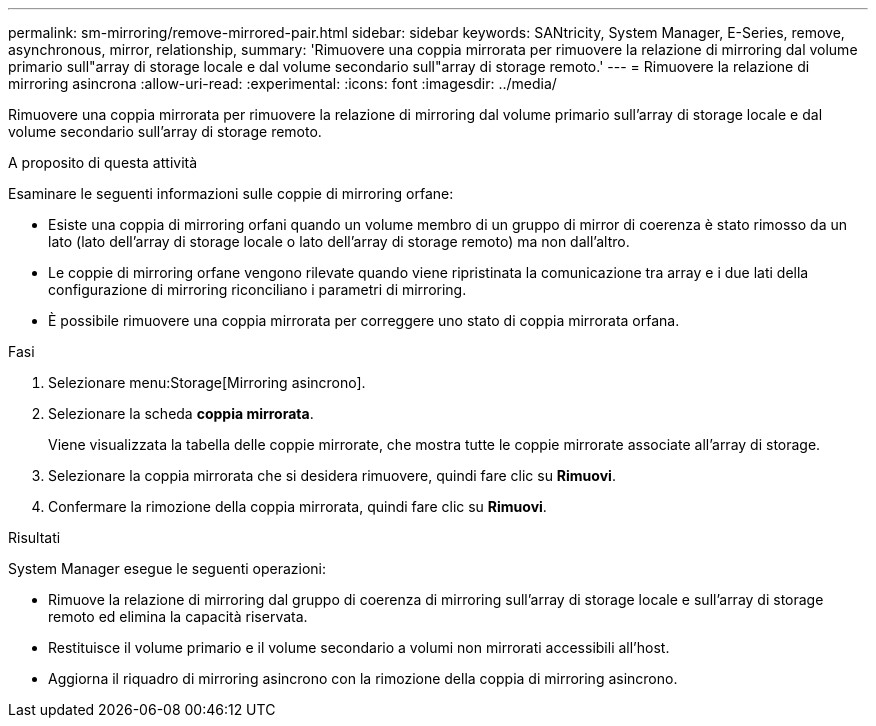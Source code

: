 ---
permalink: sm-mirroring/remove-mirrored-pair.html 
sidebar: sidebar 
keywords: SANtricity, System Manager, E-Series, remove, asynchronous, mirror, relationship, 
summary: 'Rimuovere una coppia mirrorata per rimuovere la relazione di mirroring dal volume primario sull"array di storage locale e dal volume secondario sull"array di storage remoto.' 
---
= Rimuovere la relazione di mirroring asincrona
:allow-uri-read: 
:experimental: 
:icons: font
:imagesdir: ../media/


[role="lead"]
Rimuovere una coppia mirrorata per rimuovere la relazione di mirroring dal volume primario sull'array di storage locale e dal volume secondario sull'array di storage remoto.

.A proposito di questa attività
Esaminare le seguenti informazioni sulle coppie di mirroring orfane:

* Esiste una coppia di mirroring orfani quando un volume membro di un gruppo di mirror di coerenza è stato rimosso da un lato (lato dell'array di storage locale o lato dell'array di storage remoto) ma non dall'altro.
* Le coppie di mirroring orfane vengono rilevate quando viene ripristinata la comunicazione tra array e i due lati della configurazione di mirroring riconciliano i parametri di mirroring.
* È possibile rimuovere una coppia mirrorata per correggere uno stato di coppia mirrorata orfana.


.Fasi
. Selezionare menu:Storage[Mirroring asincrono].
. Selezionare la scheda *coppia mirrorata*.
+
Viene visualizzata la tabella delle coppie mirrorate, che mostra tutte le coppie mirrorate associate all'array di storage.

. Selezionare la coppia mirrorata che si desidera rimuovere, quindi fare clic su *Rimuovi*.
. Confermare la rimozione della coppia mirrorata, quindi fare clic su *Rimuovi*.


.Risultati
System Manager esegue le seguenti operazioni:

* Rimuove la relazione di mirroring dal gruppo di coerenza di mirroring sull'array di storage locale e sull'array di storage remoto ed elimina la capacità riservata.
* Restituisce il volume primario e il volume secondario a volumi non mirrorati accessibili all'host.
* Aggiorna il riquadro di mirroring asincrono con la rimozione della coppia di mirroring asincrono.

